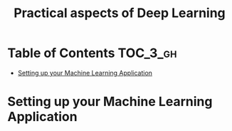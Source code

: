 #+TITLE: Practical aspects of Deep Learning

* Table of Contents :TOC_3_gh:
- [[#setting-up-your-machine-learning-application][Setting up your Machine Learning Application]]

* Setting up your Machine Learning Application
